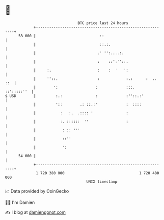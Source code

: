 * 👋

#+begin_example
                                    BTC price last 24 hours                    
                +------------------------------------------------------------+ 
         58 000 |                             ::                             | 
                |                             ::.:.                          | 
                |                            .' '':....:.                    | 
                |                            :    ::':''::.                  | 
                |     :.                     :    :  '   ':                  | 
                |     ''::.                  :            :.:      :  .. ::  | 
                |        ':                 :             :::.   ::':::::''  | 
   $ USD        |         :.:               :             :''::.:'           | 
                |         '::        .: ::.:'             :  ::::            | 
                |           :   :.  .:::: '               :                  | 
                |           :. ::::::  ''                 :                  | 
                |            : :: '''                                        | 
                |            ::''                                            | 
                |            ':                                              | 
         54 000 |                                                            | 
                +------------------------------------------------------------+ 
                 1 720 380 000                                  1 720 480 000  
                                        UNIX timestamp                         
#+end_example
📈 Data provided by CoinGecko

🧑‍💻 I'm Damien

✍️ I blog at [[https://www.damiengonot.com][damiengonot.com]]
